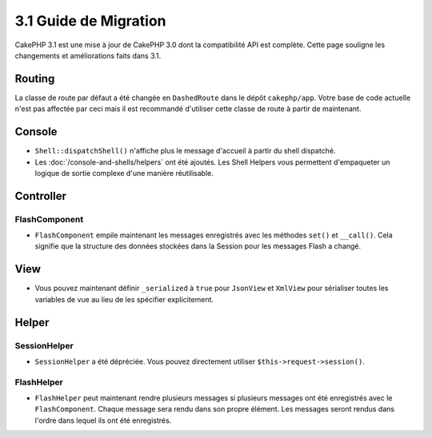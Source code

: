 3.1 Guide de Migration
######################

CakePHP 3.1 est une mise à jour de CakePHP 3.0 dont la compatibilité
API est complète. Cette page souligne les changements et améliorations
faits dans 3.1.

Routing
=======

La classe de route par défaut a été changée en ``DashedRoute`` dans le dépôt
``cakephp/app``. Votre base de code actuelle n'est pas affectée par ceci mais
il est recommandé d'utiliser cette classe de route à partir de maintenant.

Console
=======

- ``Shell::dispatchShell()`` n'affiche plus le message d'accueil à partir du
  shell dispatché.
- Les :doc:`/console-and-shells/helpers` ont été ajoutés. Les Shell Helpers vous
  permettent d'empaqueter un logique de sortie complexe d'une manière
  réutilisable.

Controller
==========

FlashComponent
--------------

- ``FlashComponent`` empile maintenant les messages enregistrés avec les
  méthodes ``set()`` et ``__call()``. Cela signifie que la structure des
  données stockées dans la Session pour les messages Flash a changé.

View
====

- Vous pouvez maintenant définir ``_serialized`` à ``true`` pour ``JsonView``
  et ``XmlView`` pour sérialiser toutes les variables de vue au lieu de les
  spécifier explicitement.

Helper
======

SessionHelper
-------------

- ``SessionHelper`` a été dépréciée. Vous pouvez directement utiliser
  ``$this->request->session()``.

FlashHelper
-----------

- ``FlashHelper`` peut maintenant rendre plusieurs messages si plusieurs
  messages ont été enregistrés avec le ``FlashComponent``. Chaque message
  sera rendu dans son propre élément. Les messages seront rendus dans l'ordre
  dans lequel ils ont été enregistrés.
